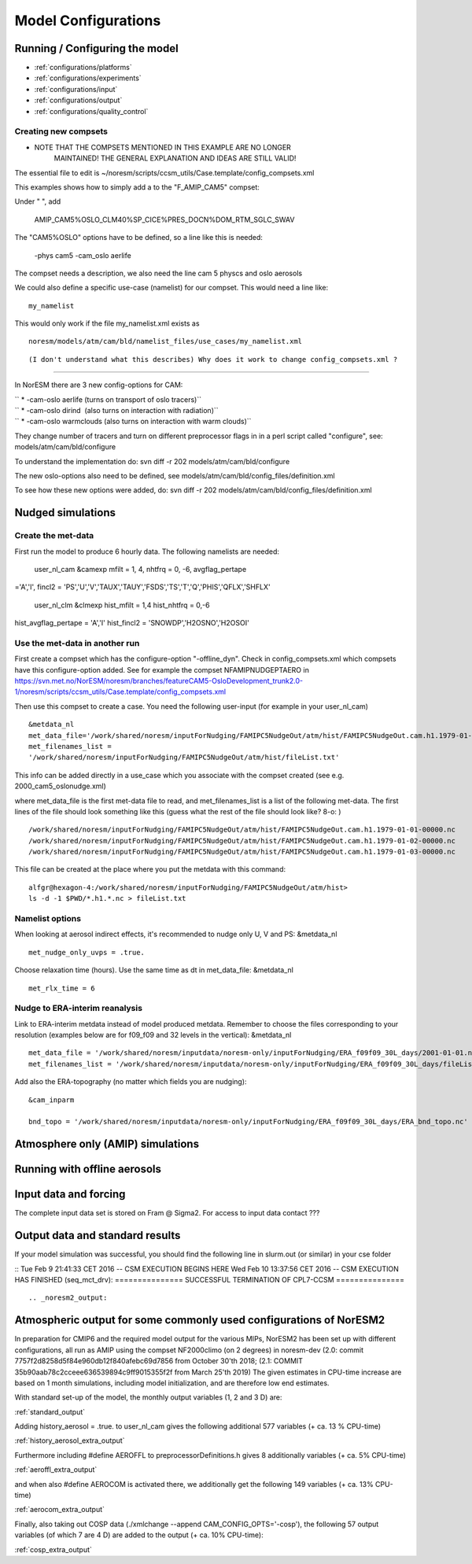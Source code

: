 .. _configurations:

Model Configurations
====================


Running / Configuring the model
'''''''''''''''''''''''''''''''

- :ref:`configurations/platforms`
- :ref:`configurations/experiments`
- :ref:`configurations/input`
- :ref:`configurations/output`
- :ref:`configurations/quality_control`







Creating new compsets
^^^^^^^^^^^^^^^^^^^^^
-  NOTE THAT THE COMPSETS MENTIONED IN THIS EXAMPLE ARE NO LONGER
      MAINTAINED! THE GENERAL EXPLANATION AND IDEAS ARE STILL VALID!

The essential file to edit is
~/noresm/scripts/ccsm_utils/Case.template/config_compsets.xml

This examples shows how to simply add a to the "F_AMIP_CAM5" compset:

Under " ", add

 AMIP_CAM5%OSLO_CLM40%SP_CICE%PRES_DOCN%DOM_RTM_SGLC_SWAV

The "CAM5%OSLO" options have to be defined, so a line like this is
needed:

 -phys cam5 -cam_oslo aerlife

The compset needs a description, we also need the line cam 5 physcs and
oslo aerosols

We could also define a specific use-case (namelist) for our compset.
This would need a line like:

::

  my_namelist 

::

This would only work if the file my_namelist.xml exists as

::

  noresm/models/atm/cam/bld/namelist_files/use_cases/my_namelist.xml
::
  
(I don't understand what this describes) Why does it work to change config_compsets.xml ?
''''''''''''''''''''''''''''''''''''''''''''''''

In NorESM there are 3 new config-options for CAM:

| `` * -cam-oslo aerlife (turns on transport of oslo tracers)``
| `` * -cam-oslo dirind  (also turns on interaction with radiation)``
| `` * -cam-oslo warmclouds (also turns on interaction with warm clouds)``

They change number of tracers and turn on different preprocessor flags
in in a perl script called "configure", see:
models/atm/cam/bld/configure

To understand the implementation do: svn diff -r 202
models/atm/cam/bld/configure

The new oslo-options also need to be defined, see
models/atm/cam/bld/config_files/definition.xml

To see how these new options were added, do: svn diff -r 202
models/atm/cam/bld/config_files/definition.xml
 

Nudged simulations
''''''''''''''''''

Create the met-data
^^^^^^^^^^^^^^^^^^^

First run the model to produce 6 hourly data. The following namelists
are needed:

 user_nl_cam &camexp mfilt = 1, 4, nhtfrq = 0, -6, avgflag_pertape
='A','I', fincl2 =
'PS','U','V','TAUX','TAUY','FSDS','TS','T','Q','PHIS','QFLX','SHFLX'

 user_nl_clm &clmexp hist_mfilt = 1,4 hist_nhtfrq = 0,-6
hist_avgflag_pertape = 'A','I' hist_fincl2 = 'SNOWDP','H2OSNO','H2OSOI'

Use the met-data in another run
^^^^^^^^^^^^^^^^^^^^^^^^^^^^^^^

First create a compset which has the configure-option "-offline_dyn".
Check in config_compsets.xml which compsets have this configure-option
added. See for example the compset NFAMIPNUDGEPTAERO in
https://svn.met.no/NorESM/noresm/branches/featureCAM5-OsloDevelopment_trunk2.0-1/noresm/scripts/ccsm_utils/Case.template/config_compsets.xml

Then use this compset to create a case. You need the following
user-input (for example in your user_nl_cam)

:: 

  &metdata_nl
  met_data_file='/work/shared/noresm/inputForNudging/FAMIPC5NudgeOut/atm/hist/FAMIPC5NudgeOut.cam.h1.1979-01-01-00000.nc'
  met_filenames_list =
  '/work/shared/noresm/inputForNudging/FAMIPC5NudgeOut/atm/hist/fileList.txt'

This info can be added directly in a use_case which you associate with
the compset created (see e.g. 2000_cam5_oslonudge.xml)

where met_data_file is the first met-data file to read, and
met_filenames_list is a list of the following met-data. The first lines
of the file should look something like this (guess what the rest of the
file should look like? 8-o: )

::

  /work/shared/noresm/inputForNudging/FAMIPC5NudgeOut/atm/hist/FAMIPC5NudgeOut.cam.h1.1979-01-01-00000.nc
  /work/shared/noresm/inputForNudging/FAMIPC5NudgeOut/atm/hist/FAMIPC5NudgeOut.cam.h1.1979-01-02-00000.nc
  /work/shared/noresm/inputForNudging/FAMIPC5NudgeOut/atm/hist/FAMIPC5NudgeOut.cam.h1.1979-01-03-00000.nc

This file can be created at the place where you put the metdata with
this command:

::

  alfgr@hexagon-4:/work/shared/noresm/inputForNudging/FAMIPC5NudgeOut/atm/hist>
  ls -d -1 $PWD/*.h1.*.nc > fileList.txt

Namelist options
^^^^^^^^^^^^^^^^

When looking at aerosol indirect effects, it's recommended to nudge only
U, V and PS: &metdata_nl

::

  met_nudge_only_uvps = .true.

Choose relaxation time (hours). Use the same time as dt in
met_data_file: &metdata_nl

::

  met_rlx_time = 6

Nudge to ERA-interim reanalysis
^^^^^^^^^^^^^^^^^^^^^^^^^^^^^^^

Link to ERA-interim metdata instead of model produced metdata. Remember
to choose the files corresponding to your resolution (examples below are
for f09_f09 and 32 levels in the vertical): &metdata_nl

::

  met_data_file = '/work/shared/noresm/inputdata/noresm-only/inputForNudging/ERA_f09f09_30L_days/2001-01-01.nc'
  met_filenames_list = '/work/shared/noresm/inputdata/noresm-only/inputForNudging/ERA_f09f09_30L_days/fileList2001-2015.txt'

Add also the ERA-topography (no matter which fields you are nudging):

:: 

  &cam_inparm

  bnd_topo = '/work/shared/noresm/inputdata/noresm-only/inputForNudging/ERA_f09f09_30L_days/ERA_bnd_topo.nc'



Atmosphere only (AMIP) simulations
''''''''''''''''''''''''''''''''''

Running with offline aerosols
'''''''''''''''''''''''''''''

Input data and forcing
''''''''''''''''''''''
The complete input data set is stored on Fram @ Sigma2. For access to input data contact ???



Output data and standard results
''''''''''''''''''''''''''''''''

If your model simulation was successful, you should find the following line in slurm.out (or similar) in your cse folder 

::
Tue Feb 9 21:41:33 CET 2016 -- CSM EXECUTION BEGINS HERE Wed Feb 10 13:37:56 CET 2016 -- CSM EXECUTION HAS FINISHED (seq_mct_drv): =============== SUCCESSFUL TERMINATION OF CPL7-CCSM =============== 
::



.. _noresm2_output:

Atmospheric output for some commonly used configurations of NorESM2
'''''''''''''''''''''''''''''''''''''''''''''''''''''''''''''''''''

In preparation for CMIP6 and the required model output for the various 
MIPs, NorESM2 has been set up with different configurations, all run as 
AMIP using the compset NF2000climo (on 2 degrees) in noresm-dev (2.0: 
commit 7757f2d8258d5f84e960db12f840afebc69d7856 from October 30'th 2018; 
(2.1: COMMIT 35b90aab78c2cceee636539894c9ff9015355f2f from March 25'th 
2019) The given estimates in CPU-time increase are based on 1 month 
simulations, including model initialization, and are therefore low end 
estimates. 

With standard set-up of the model, the monthly output variables (1, 2
and 3 D) are:

:ref:`standard_output`

Adding history_aerosol = .true. to user_nl_cam gives the following
additional 577 variables (+ ca. 13 % CPU-time)

:ref:`history_aerosol_extra_output`

Furthermore including #define AEROFFL to preprocessorDefinitions.h gives
8 additionally variables (+ ca. 5% CPU-time)

:ref:`aeroffl_extra_output`

and when also #define AEROCOM is activated there, we additionally get
the following 149 variables (+ ca. 13% CPU-time)

:ref:`aerocom_extra_output`

Finally, also taking out COSP data (./xmlchange --append
CAM_CONFIG_OPTS='-cosp'), the following 57 output variables (of which 7
are 4 D) are added to the output (+ ca. 10% CPU-time):

:ref:`cosp_extra_output`
